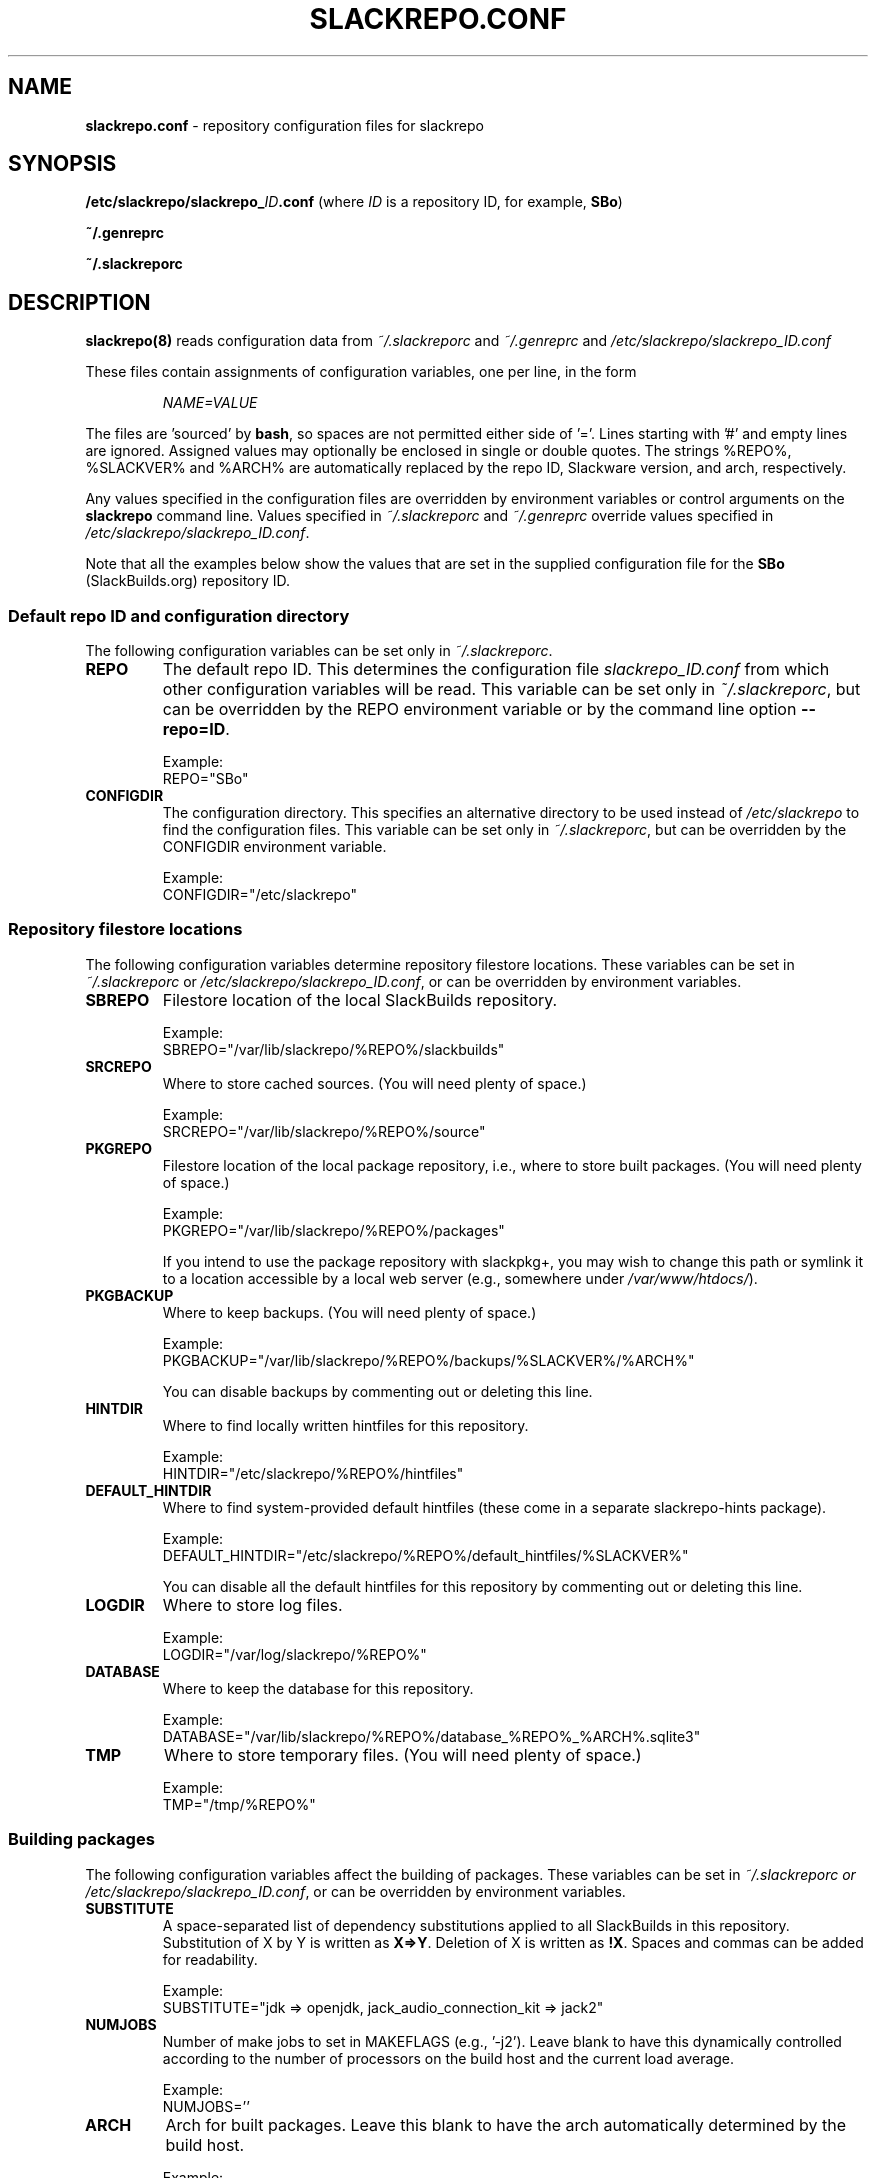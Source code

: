 .\" Copyright 2014 David Spencer, Baildon, West Yorkshire, U.K.
.\" All rights reserved.  For licence details, see the file 'LICENCE'.
.
.TH SLACKREPO.CONF 5 "2017-09-01" slackrepo-0.3
.
.
.
.SH NAME
.
.
.
\fBslackrepo.conf\fR \- repository configuration files for slackrepo
.
.
.
.SH SYNOPSIS
.
.
.
\fB/etc/slackrepo/slackrepo_\fIID\fB.conf\fR (where \fIID\fR is a
repository ID, for example, \fBSBo\fR)
.
.PP
\fB~/.genreprc\fR
.
.PP
\fB~/.slackreporc\fR
.
.
.
.SH DESCRIPTION
.
.
.
\fBslackrepo(8)\fR reads configuration data from \fI~/.slackreporc\fR
and \fI~/.genreprc\fR and \fI/etc/slackrepo/slackrepo_ID.conf\fR
.
.PP
These files contain assignments of configuration variables, one per
line, in the form
.
.PP
.RS
.EX
\fINAME=VALUE\fR
.EE
.RE
.
.PP
The files are 'sourced' by \fBbash\fR, so spaces are not permitted
either side of '='. Lines starting with '#' and empty lines are
ignored. Assigned values may optionally be enclosed in single or double
quotes. The strings %REPO%, %SLACKVER% and %ARCH% are automatically
replaced by the repo ID, Slackware version, and arch, respectively.
.
.PP
Any values specified in the configuration files are overridden by
environment variables or control arguments on the \fBslackrepo\fR
command line.  Values specified in \fI~/.slackreporc\fR and
\fI~/.genreprc\fR override values specified in
\fI/etc/slackrepo/slackrepo_ID.conf\fR.
.
.PP
Note that all the examples below show the values that are set in the
supplied configuration file for the \fBSBo\fR (SlackBuilds.org)
repository ID.
.
.
.SS Default repo ID and configuration directory
.
.
.PP
The following configuration variables can be set only in
\fI~/.slackreporc\fR.
.
.TP
\fBREPO\fR
The default repo ID. This determines the configuration file
\fIslackrepo_ID.conf\fR from which other configuration variables will
be read. This variable can be set only in \fI~/.slackreporc\fR, but can
be overridden by the REPO environment variable or by the command line
option \fB--repo=ID\fR.
.IP
Example:
.EX
REPO=\(dqSBo\(dq
.EE
.
.TP
\fBCONFIGDIR\fR
The configuration directory. This specifies an alternative directory to
be used instead of \fI/etc/slackrepo\fR to find the configuration
files. This variable can be set only in \fI~/.slackreporc\fR, but can
be overridden by the CONFIGDIR environment variable.
.IP
Example:
.EX
CONFIGDIR=\(dq/etc/slackrepo\(dq
.EE
.
.
.SS Repository filestore locations
.
.
.PP
The following configuration variables determine repository filestore
locations. These variables can be set in \fI~/.slackreporc\fR or
\fI/etc/slackrepo/slackrepo_ID.conf\fR, or can be overridden by
environment variables.
.
.TP
\fBSBREPO\fR
Filestore location of the local SlackBuilds repository.
.IP
Example:
.EX
SBREPO=\(dq/var/lib/slackrepo/%REPO%/slackbuilds\(dq
.EE
.
.TP
\fBSRCREPO\fR
Where to store cached sources. (You will need plenty of space.)
.IP
Example:
.EX
SRCREPO=\(dq/var/lib/slackrepo/%REPO%/source\(dq
.EE
.
.TP
\fBPKGREPO\fR
Filestore location of the local package repository, i.e., where to
store built packages. (You will need plenty of space.)
.IP
Example:
.EX
PKGREPO=\(dq/var/lib/slackrepo/%REPO%/packages\(dq
.EE
.
.IP
If you intend to use the package repository with slackpkg+, you may
wish to change this path or symlink it to a location accessible by a
local web server (e.g., somewhere under \fI/var/www/htdocs/\fR).
.
.TP
\fBPKGBACKUP\fR
Where to keep backups. (You will need plenty of space.)
.IP
Example:
.EX
PKGBACKUP=\(dq/var/lib/slackrepo/%REPO%/backups/%SLACKVER%/%ARCH%\(dq
.EE
.IP
You can disable backups by commenting out or deleting this line.
.
.TP
\fBHINTDIR\fR
Where to find locally written hintfiles for this repository.
.IP
Example:
.EX
HINTDIR=\(dq/etc/slackrepo/%REPO%/hintfiles\(dq
.EE
.
.TP
\fBDEFAULT_HINTDIR\fR
Where to find system-provided default hintfiles (these come in a
separate \fbslackrepo-hints\fR package).
.IP
Example:
.EX
DEFAULT_HINTDIR=\(dq/etc/slackrepo/%REPO%/default_hintfiles/%SLACKVER%\(dq
.EE
.IP
You can disable all the default hintfiles for this repository by
commenting out or deleting this line.
.
.TP
\fBLOGDIR\fR
Where to store log files.
.IP
Example:
.EX
LOGDIR=\(dq/var/log/slackrepo/%REPO%\(dq
.EE
.
.TP
\fBDATABASE\fR
Where to keep the database for this repository.
.IP
Example:
.EX
DATABASE=\(dq/var/lib/slackrepo/%REPO%/database_%REPO%_%ARCH%.sqlite3\(dq
.EE
.
.TP
\fBTMP\fR
Where to store temporary files. (You will need plenty of space.)
.IP
Example:
.EX
TMP=\(dq/tmp/%REPO%\(dq
.EE
.
.
.SS Building packages
.
.
.PP
The following configuration variables affect the building of packages.
These variables can be set in \fI~/.slackreporc or
\fI/etc/slackrepo/slackrepo_ID.conf\fR, or can be overridden by
environment variables.
.
.TP
\fBSUBSTITUTE\fR
A space-separated list of dependency substitutions applied to all
SlackBuilds in this repository. Substitution of X by Y is written as
\fBX=>Y\fR. Deletion of X is written as \fB!X\fR. Spaces and commas
can be added for readability.
.IP
Example:
.EX
SUBSTITUTE=\(dqjdk => openjdk, jack_audio_connection_kit => jack2\(dq
.EE
.
.TP
\fBNUMJOBS\fR
Number of make jobs to set in MAKEFLAGS (e.g., '-j2'). Leave blank to
have this dynamically controlled according to the number of processors
on the build host and the current load average.
.IP
Example:
.EX
NUMJOBS=''
.EE
.
.TP
\fBARCH\fR
Arch for built packages. Leave this blank to have the arch
automatically determined by the build host.
.IP
Example:
.EX
ARCH=''
.EE
.
.TP
\fBTAG\fR
Tag for built packages. If you are publishing packages from
SlackBuilds.org, please change \fBSBo\fR to something else (see
SlackBuilds.org FAQ, item 20).
.IP
Example:
.EX
TAG=\(dq_SBo\(dq
.EE
.
.TP
\fBPKGTYPE\fR
Package compression type. This can be \fBtgz\fR (gzip compressed),
\fBtxz\fR (xz), \fBtbz\fR (bzip2), or \fBtlz\fR (lzma).
.IP
Example:
.EX
PKGTYPE=\(dqtgz\(dq
.EE
.
.
.SS Hooks
.
.
.PP
The following configuration variables are defined as bash arrays.
Multiple values can be specified between the parentheses, separated by
spaces.
.TP
\fBHOOK_START\fR
Specifies pathnames, commands or slackrepo hook functions to be run
before slackrepo starts processing. 
.IP
Example:
.EX
HOOK_START=( gitfetch_hook )
.EE
.
.TP
\fBHOOK_FINISH\fR
Specifies pathnames, commands or slackrepo hook functions to be run
after slackrepo finishes processing.
.IP
Example:
.EX
HOOK_FINISH=( genrepos_hook /usr/local/bin/rsync_my_repo )
.EE
.
.
.SS Defaults for control arguments
.
.
.PP
The configuration variables \fBVERBOSE\fR, \fBVERY_VERBOSE\fR,
\fBDRY_RUN\fR, \fBINSTALL\fR, \fBCHROOT\fR, \fBLINT\fR, \fBKEEP_TMP\fR,
\fBCOLOR\fR, \fBNICE\fR and \fBNOWARNING\fR set the defaults for
slackrepo's command line control arguments. These variables can be set
in \fI~/.slackreporc or \fI/etc/slackrepo/slackrepo_ID.conf\fR.
.PP
Examples:
.IP
.EX
VERBOSE='n'
VERY_VERBOSE='n'
DRY_RUN='n'
INSTALL='n'
CHROOT='/'
LINT='n'
KEEP_TMP='n'
COLOR='auto'
NICE='5'
NOWARNING=''
.EE
.
.
.SS Calling gen_repos_files.sh
.
.
.PP
The following configuration variables relate to the optional use of
gen_repos_files.sh.  They can be set in \fI~/.slackreporc or
\fI/etc/slackrepo/slackrepo_ID.conf\fR, or can be overridden by
environment variables.
.
.TP
\fBUSE_GENREPOS\fR
Whether to use \fIgen_repos_files.sh\fR. For \fBSBo\fR, the value
supplied is \fB0\fR (disabled). To enable it, change this to \fB1\fR.
.IP
Example:
.EX
USE_GENREPOS=0
.EE
.
.TP
\fBREPOSROOT=\(dq$PKGREPO\(dq\fR
Don't change this! it is needed so gen_repos_files.sh can find your
package repository.
.
.PP
The following gen_repos_files.sh configuration variables can be set in
\fI~/.genreprc\fR, \fI~/.slackreporc\fR, or
\fI/etc/slackrepo/slackrepo_ID.conf\fR, or can be overridden by
environment variables.
.PP
If USE_GENREPOS is enabled, you must review and set correct values for
all these variables - the default values will not be sufficient.
.
.TP
\fBREPOSOWNER\fR
Repository maintainer.
.IP
Example:
.EX
REPOSOWNER=\(dqLocal administrator <root@localhost>\(dq
.EE
.
.TP
\fBREPOSOWNERGPG\fR
The GPG key for the repository owner can contain a different string
than the value of $REPOSOWNER . If you leave $REPOSOWNERGPG empty, the
script will use the value you've set for $REPOSOWNER instead to search
the GPG keyfile.
.IP
Example:
.EX
REPOSOWNERGPG=\(dq\(dq
.EE
.
.TP
\fBDL_URL\fR
Under what URL is the repository accessible.
.IP
Example:
.EX
DL_URL=\(dqhttp://localhost/pkgrepo/%REPO%/%SLACKVER%/%ARCH%\(dq
.EE
.
.TP
\fBRSS_TITLE\fR
The title of the generated RSS feed.
.IP
Example:
.EX
RSS_TITLE=\(dqLocal SlackBuild Packages\(dq
.EE
.
.TP
\fBRSS_ICON\fR
The logo picture used for the RSS feed.
.IP
Example:
.EX
RSS_ICON=\(dqhttp://www.slackware.com/~alien/graphics/blueorb.png\(dq
.EE
.
.TP
\fBRSS_LINK\fR
The URL linked to when clicking on the logo.
.IP
Example:
.EX
RSS_LINK=\(dqfile://$REPOSROOT/ChangeLog.txt\(dq
.EE
.
.TP
\fBRSS_CLURL\fR
URL to the full ChangeLog.txt.
.IP
Example:
.EX
RSS_CLURL=\(dqfile://$REPOSROOT/ChangeLog.txt\(dq
.EE
.
.TP
\fBRSS_DESCRIPTION\fR
The descriptive text for the RSS feed.
.IP
Example:
.EX
RSS_DESCRIPTION=\(dqLocal SlackBuild Packages\(dq
.EE
.
.TP
\fBRSS_FEEDMAX\fR
Maximum number of RSS feed entries to display.
.IP
Example:
.EX
RSS_FEEDMAX=15
.EE
.
.TP
\fBRSS_UUID\fR
The RSS generator must use a unique feed identifier. Generate one for
your feed by using the string returned by \(dquuidgen -t\(dq.
.IP
Example:
.EX
RSS_UUID=\(dqe8dc1000-8e8a-11e7-b78d-001e4fb494b2\(dq
.EE
.
.TP
\fBGPGBIN\fR
Either use gpg or gpg2.
.IP
Example:
.EX
GPGBIN=\(dq/usr/bin/gpg\(dq
.EE
.
.TP
\fBUSE_GPGAGENT\fR
Optionally use gpg-agent to cache the gpg passphrase instead of letting
the script keep it in the environment (note that if you define
USE_GPGAGENT=1 but gpg-agent is not running, you will get prompted for
a passphrase every single time gpg runs).
.IP
Example:
.EX
USE_GPGAGENT=0
.EE
.
.TP
\fBFOR_SLAPTGET\fR
Generate slack-requires, slack-suggests, and slack-conflicts lines in
the metadata files by setting FOR_SLAPTGET to \(dq1\(dq -- these lines
are used by the slapt-get package manager.
.IP
Example:
.EX
FOR_SLAPTGET=0
.EE
.
.TP
\fBFOLLOW_SYMLINKS\fR
Follow symlinks in case the repository has symlinks like 14.0 -> 13.37
indicating that one package works for those two Slackware releases. If
the script does _not_ follow symlinks, then the symlinks will appear in
the repository listing instead of the packages they point to.
.IP
Example:
.EX
FOLLOW_SYMLINKS=1
.EE
.
.TP
\fBREPO_SUBDIRS\fR
If the repository has separate package subdirectories (for separate
Slackware releases or architectures) then define them here. Separate
FILELIST.TXT, MANIFEST etc.. files will be created for all of them.
.IP
Example:
.EX
REPO_SUBDIRS=\(dq\(dq
.EE
.
.TP
\fBREPO_EXCLUDES\fR
If you want to exclude certain directories or files from being included
in the repository metadata, define them here (space-separated).
.IP
Example:
.EX
REPO_EXCLUDES=\(dq.htaccess\(dq
.EE
.
.
.SS Initial setup
.
.
.PP
The following configuration variables determine how the SlackBuilds
repository will be created if it does not already exist. These
variables are set in \fI/etc/slackrepo/slackrepo_ID.conf\fR. Normally,
they are only used when \fBslackrepo\fR is run for the first time in an
empty repository.
.
.TP
\fBINIT_GITCLONE\fR
The remote git repository to be cloned.
.IP
Example:
.EX
INIT_GITCLONE='git://git.slackbuilds.org/slackbuilds'
.EE
.
.TP
\fBINIT_GITBRANCH\fR
The local git branch to be created, tracking the remote branch of the
same name.
.IP
Example:
.EX
INIT_GITBRANCH='%SLACKVER%'
.EE
.
.
.SS Environment variables
.
.
.PP
The slackrepo configuration file can be a useful place to set
environment variables for the build process. You can simply add export
commands at the end of the configuration file.
.
.PP
For example, you can add the following commands to compile everything
with clang instead of gcc (but please note, there are a few packages do
not build correctly with clang).
.
.IP
.EX
export CC=clang
export CXX=clang++
.EE
.
.
.
.SH SEE ALSO
.
.
.
.PP
\fBslackrepo(8)\fR, \fBslackrepo.hint(5)\fR, \fBinstallpkg(8)\fR,
\fBupgradepkg(8)\fR, \fBremovepkg(8)\fR, \fBpkgtool(8)\fR,
\fBslackpkg(8)\fR.
.
.
.
